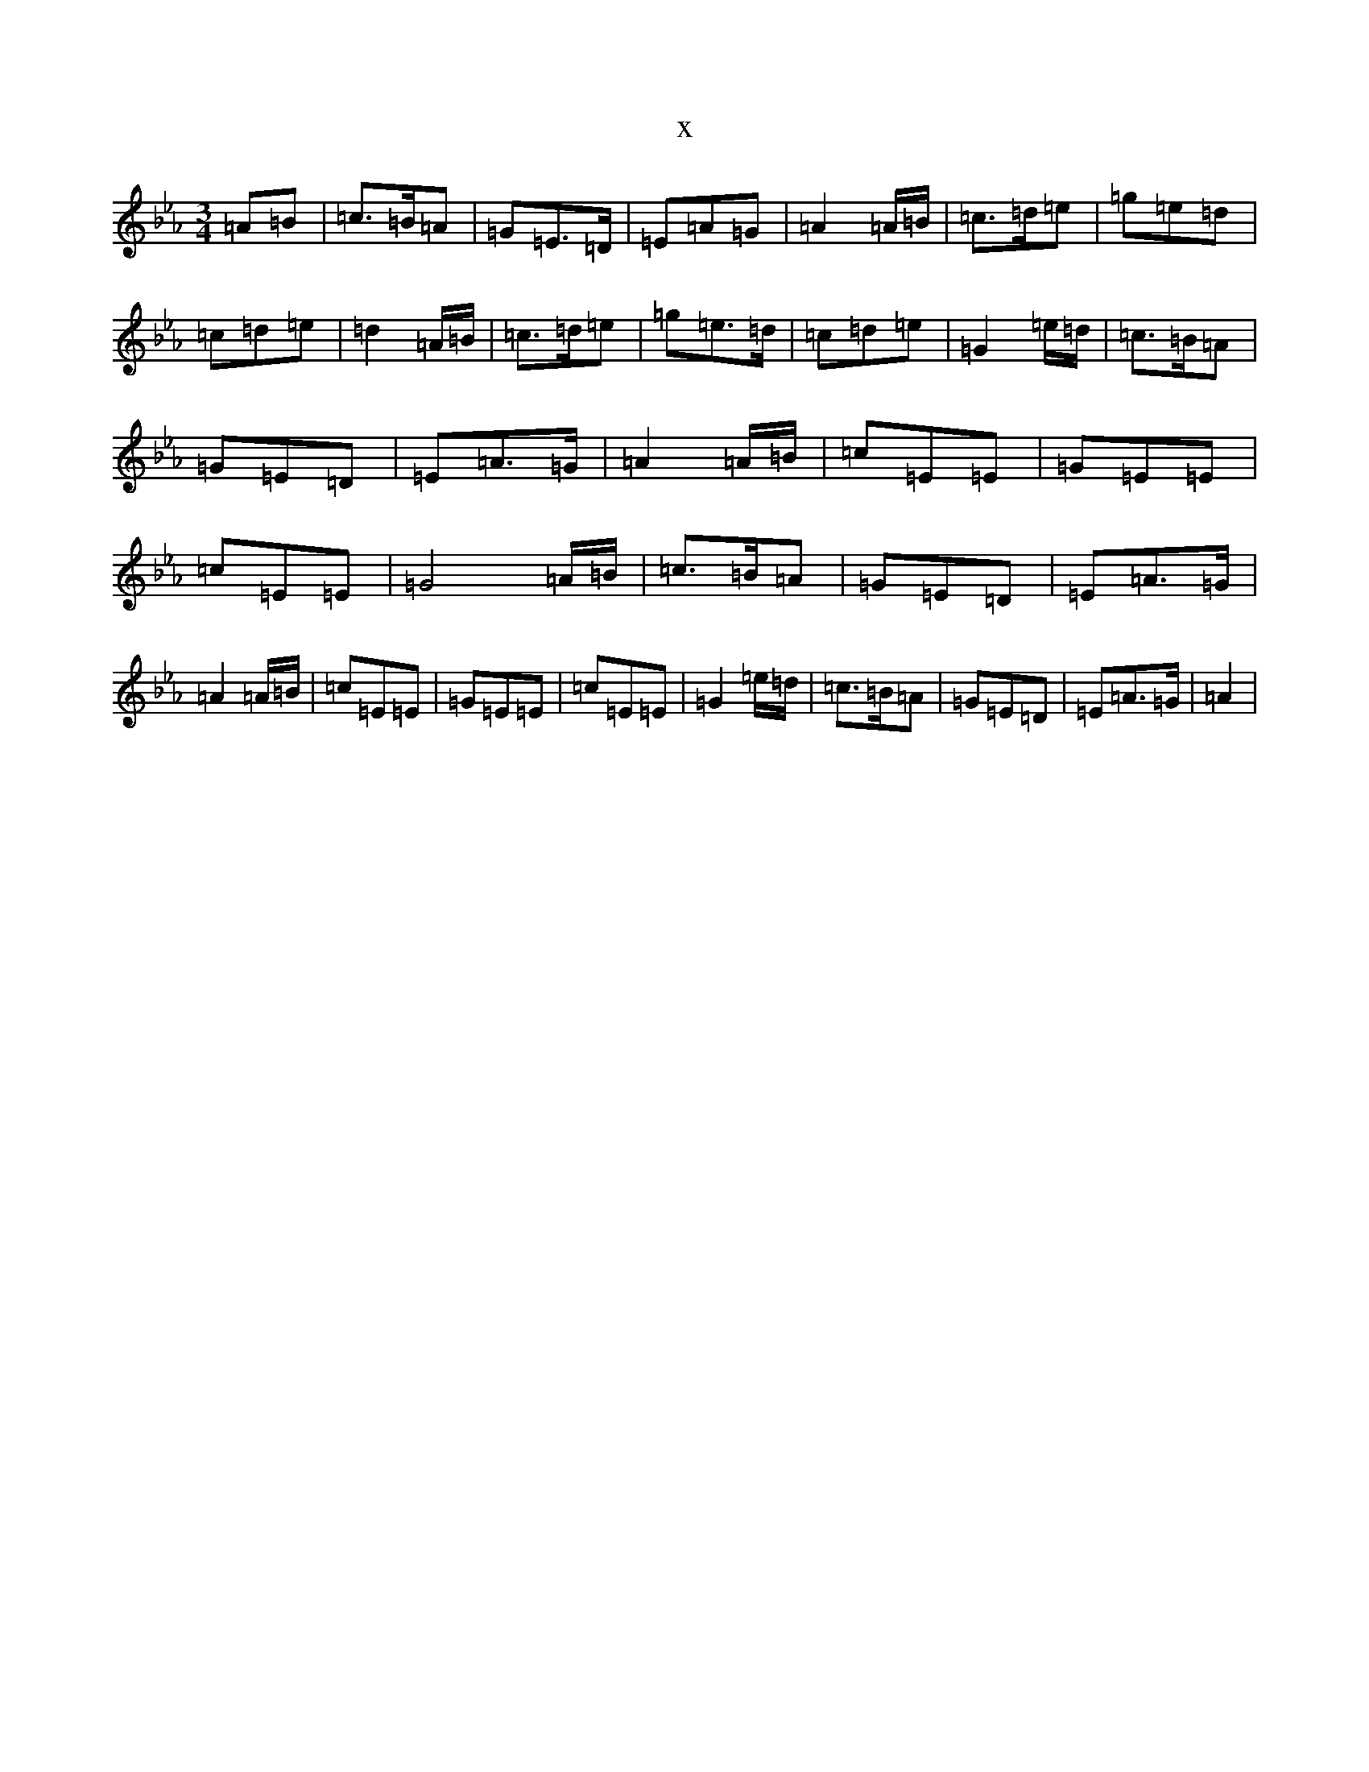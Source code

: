 X:21100
T:x
L:1/8
M:3/4
K: C minor
=A=B|=c>=B=A|=G=E>=D|=E=A=G|=A2=A/2=B/2|=c>=d=e|=g=e=d|=c=d=e|=d2=A/2=B/2|=c>=d=e|=g=e>=d|=c=d=e|=G2=e/2=d/2|=c>=B=A|=G=E=D|=E=A>=G|=A2=A/2=B/2|=c=E=E|=G=E=E|=c=E=E|=G4=A/2=B/2|=c>=B=A|=G=E=D|=E=A>=G|=A2=A/2=B/2|=c=E=E|=G=E=E|=c=E=E|=G2=e/2=d/2|=c>=B=A|=G=E=D|=E=A>=G|=A2|